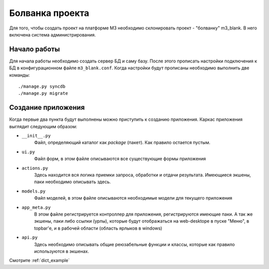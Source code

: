 .. _project_blank::

Болванка проекта
=================

Для того, чтобы создать проект на платформе M3 необходимо склонировать проект - "болванку" m3_blank.
В него включена система администрирования.

Начало работы
--------------

Для начала работы необходимо создать сервер БД и саму базу. После этого прописать настройки подключения к БД
в конфигурационном файле ``m3_blank.conf``. Когда настройки будут прописаны необходимо выполнить две команды: ::

    ./manage.py syncdb
    ./manage.py migrate


Создание приложения
--------------------

Когда первые два пункта будут выполнены можно приступить к созданию приложения.
Каркас приложения выглядит следующим образом:

* ``__init__.py``
	Файл, определяющий каталог как `package` (пакет). Как правило остается пустым.
* ``ui.py``
	Файл форм, в этом файле описываются все существующие формы приложения
* ``actions.py``
	Здесь находится вся логика приемки запроса, обработки и отдачи результата.
	Имеющиеся экшены, паки необходимо описывать здесь.
* ``models.py``
	Файл моделей, в этом файле описываются необходимые модели для текущего приложения
* ``app_meta.py``
	В этом файле регистрируется контроллер для приложения, регистрируются имеющие паки.
	А так же экшены, паки либо ссылки (урлы), которые будут отображаться на web-desktope
	в пуске "Меню", в topbar'е, и в рабочей области (область ярлыков в windows)
* ``api.py``
	Здесь необходимо описывать общие реюзабельные функции и классы, которые как правило
	используются в экшенах.

Смотрите :ref:`dict_example`